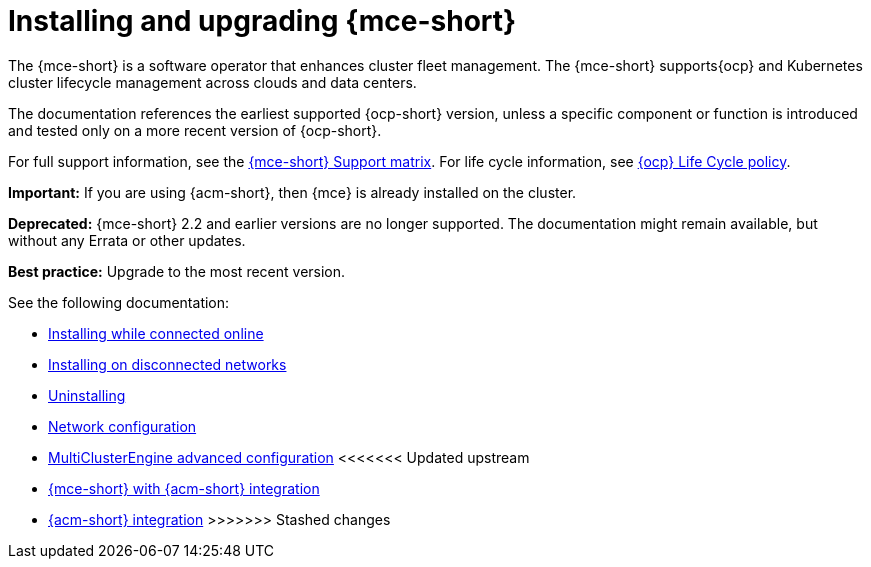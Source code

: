 [#mce-install-intro]
= Installing and upgrading {mce-short}

The {mce-short} is a software operator that enhances cluster fleet management. The {mce-short} supports{ocp} and Kubernetes cluster lifecycle management across clouds and data centers. 

The documentation references the earliest supported {ocp-short} version, unless a specific component or function is introduced and tested only on a more recent version of {ocp-short}.

For full support information, see the link:https://access.redhat.com/articles/7086906[{mce-short} Support matrix]. For life cycle information, see link:https://access.redhat.com/support/policy/updates/openshift[{ocp} Life Cycle policy].

*Important:* If you are using {acm-short}, then {mce} is already installed on the cluster.

*Deprecated:* {mce-short} 2.2 and earlier versions are no longer supported. The documentation might remain available, but without any Errata or other updates.

*Best practice:* Upgrade to the most recent version.

See the following documentation:

* xref:./install_connected.adoc#installing-while-connected-online-mce[Installing while connected online]
* xref:./install_disconnected.adoc#install-on-disconnected-networks[Installing on disconnected networks]
* xref:./uninstall.adoc#uninstalling-mce[Uninstalling]
* xref:../about/mce_networking.adoc#mce-network-configuration[Network configuration]
* xref:./adv_config_install.adoc#advanced-config-engine[MultiClusterEngine advanced configuration]
<<<<<<< Updated upstream
* link:../../acm_mce_integration/acm_integrate_intro.adoc#acm-integration[{mce-short} with {acm-short} integration]
=======
* link:../../acm_mce_integration/mce_acm_intro.adoc#acm-integration[{acm-short} integration]
>>>>>>> Stashed changes

